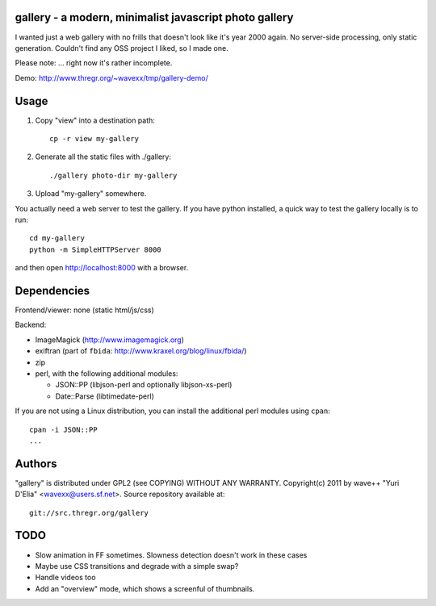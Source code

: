 gallery - a modern, minimalist javascript photo gallery
-------------------------------------------------------

I wanted just a web gallery with no frills that doesn't look like it's year
2000 again. No server-side processing, only static generation. Couldn't find
any OSS project I liked, so I made one.

Please note: ... right now it's rather incomplete.

Demo: http://www.thregr.org/~wavexx/tmp/gallery-demo/


Usage
-----

1) Copy "view" into a destination path::

     cp -r view my-gallery

2) Generate all the static files with ./gallery::

     ./gallery photo-dir my-gallery

3) Upload "my-gallery" somewhere.

You actually need a web server to test the gallery. If you have python
installed, a quick way to test the gallery locally is to run::

  cd my-gallery
  python -m SimpleHTTPServer 8000

and then open http://localhost:8000 with a browser.


Dependencies
------------

Frontend/viewer: none (static html/js/css)

Backend:

* ImageMagick (http://www.imagemagick.org)
* exiftran (part of ``fbida``: http://www.kraxel.org/blog/linux/fbida/)
* zip
* perl, with the following additional modules:

  - JSON::PP (libjson-perl and optionally libjson-xs-perl)
  - Date::Parse (libtimedate-perl)

If you are not using a Linux distribution, you can install the additional perl
modules using ``cpan``::

  cpan -i JSON::PP
  ...


Authors
-------

"gallery" is distributed under GPL2 (see COPYING) WITHOUT ANY WARRANTY.
Copyright(c) 2011 by wave++ "Yuri D'Elia" <wavexx@users.sf.net>.
Source repository available at::

  git://src.thregr.org/gallery


TODO
----

- Slow animation in FF sometimes. Slowness detection doesn't work in these cases
- Maybe use CSS transitions and degrade with a simple swap?
- Handle videos too
- Add an "overview" mode, which shows a screenful of thumbnails.
